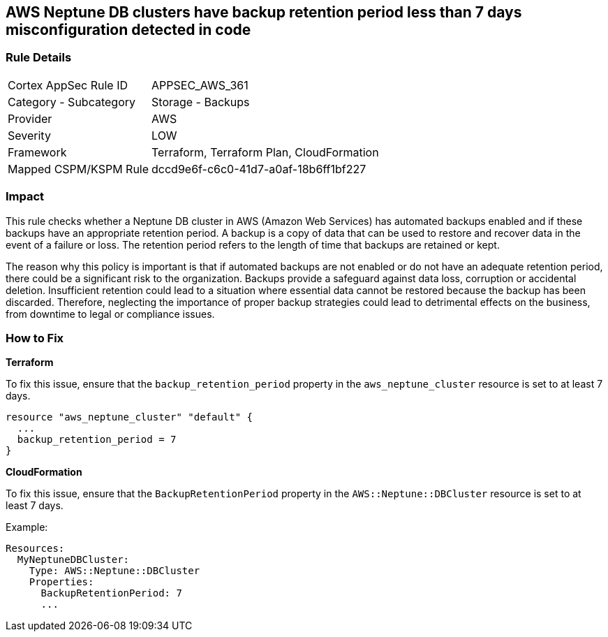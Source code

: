 
== AWS Neptune DB clusters have backup retention period less than 7 days misconfiguration detected in code

=== Rule Details

[cols="1,2"]
|===
|Cortex AppSec Rule ID |APPSEC_AWS_361
|Category - Subcategory |Storage - Backups
|Provider |AWS
|Severity |LOW
|Framework |Terraform, Terraform Plan, CloudFormation
|Mapped CSPM/KSPM Rule |dccd9e6f-c6c0-41d7-a0af-18b6ff1bf227
|===


=== Impact
This rule checks whether a Neptune DB cluster in AWS (Amazon Web Services) has automated backups enabled and if these backups have an appropriate retention period. A backup is a copy of data that can be used to restore and recover data in the event of a failure or loss. The retention period refers to the length of time that backups are retained or kept. 

The reason why this policy is important is that if automated backups are not enabled or do not have an adequate retention period, there could be a significant risk to the organization. Backups provide a safeguard against data loss, corruption or accidental deletion. Insufficient retention could lead to a situation where essential data cannot be restored because the backup has been discarded. Therefore, neglecting the importance of proper backup strategies could lead to detrimental effects on the business, from downtime to legal or compliance issues.

=== How to Fix

*Terraform*

To fix this issue, ensure that the `backup_retention_period` property in the `aws_neptune_cluster` resource is set to at least 7 days.

[source,go]
----
resource "aws_neptune_cluster" "default" {
  ...
  backup_retention_period = 7
}
----

*CloudFormation*

To fix this issue, ensure that the `BackupRetentionPeriod` property in the `AWS::Neptune::DBCluster` resource is set to at least 7 days.

Example:

[source,yaml]
----
Resources:
  MyNeptuneDBCluster:
    Type: AWS::Neptune::DBCluster
    Properties:
      BackupRetentionPeriod: 7
      ...
----

